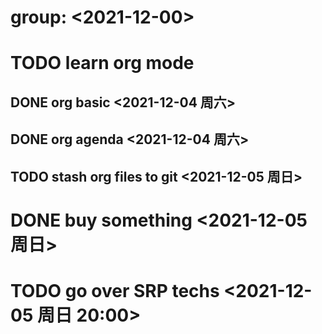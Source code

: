 * group: <2021-12-00>
* TODO learn org mode
** DONE org basic <2021-12-04 周六>
** DONE org agenda <2021-12-04 周六>
** TODO stash org files to git  <2021-12-05 周日>
* DONE buy something <2021-12-05 周日>
* TODO go over SRP techs <2021-12-05 周日 20:00>
